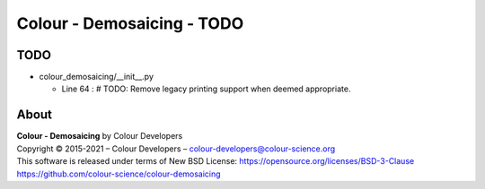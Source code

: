 Colour - Demosaicing - TODO
===========================

TODO
----

-   colour_demosaicing/__init__.py

    -   Line 64 : # TODO: Remove legacy printing support when deemed appropriate.

About
-----

| **Colour - Demosaicing** by Colour Developers
| Copyright © 2015-2021 – Colour Developers – `colour-developers@colour-science.org <colour-developers@colour-science.org>`__
| This software is released under terms of New BSD License: https://opensource.org/licenses/BSD-3-Clause
| `https://github.com/colour-science/colour-demosaicing <https://github.com/colour-science/colour-demosaicing>`__
